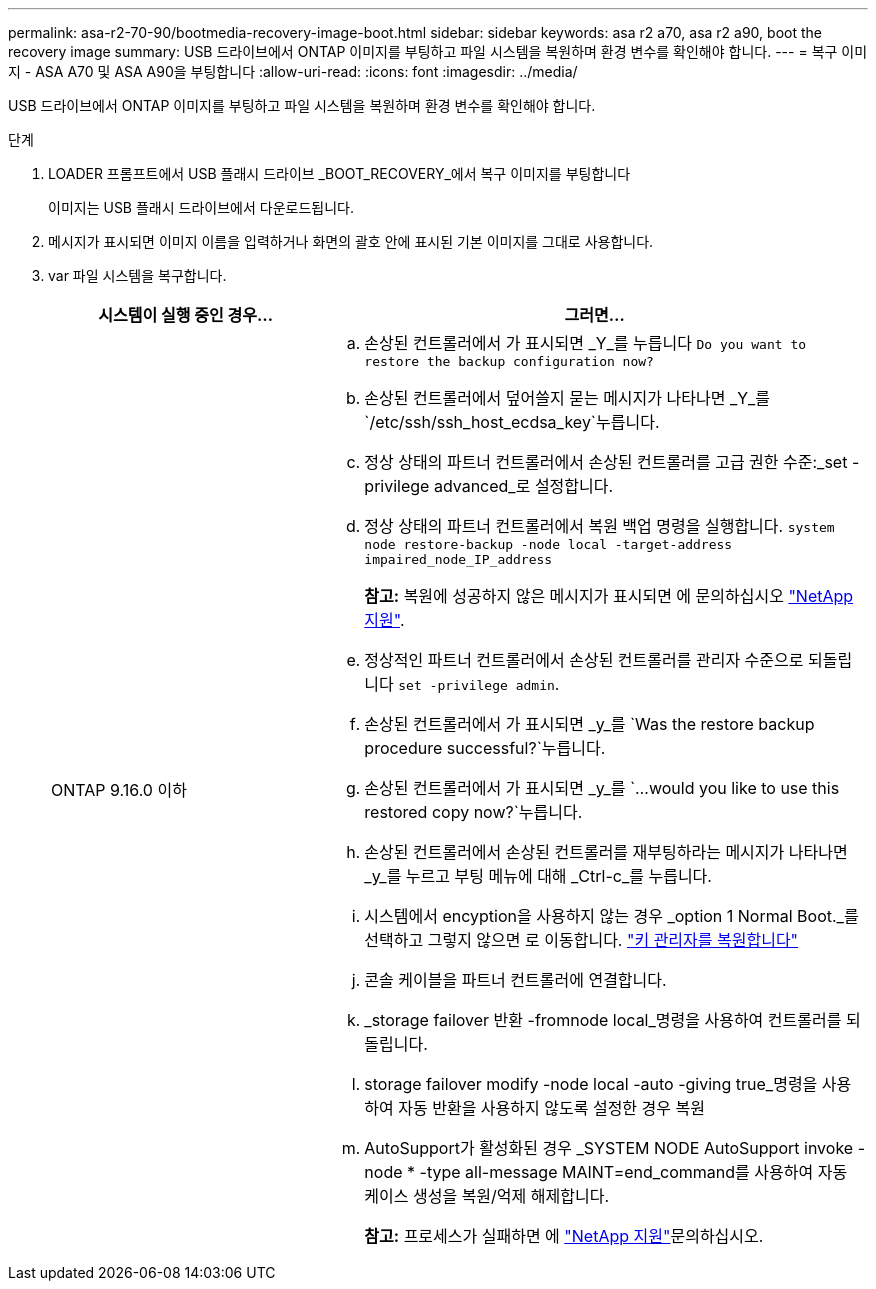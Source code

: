---
permalink: asa-r2-70-90/bootmedia-recovery-image-boot.html 
sidebar: sidebar 
keywords: asa r2 a70, asa r2 a90, boot the recovery image 
summary: USB 드라이브에서 ONTAP 이미지를 부팅하고 파일 시스템을 복원하며 환경 변수를 확인해야 합니다. 
---
= 복구 이미지 - ASA A70 및 ASA A90을 부팅합니다
:allow-uri-read: 
:icons: font
:imagesdir: ../media/


[role="lead"]
USB 드라이브에서 ONTAP 이미지를 부팅하고 파일 시스템을 복원하며 환경 변수를 확인해야 합니다.

.단계
. LOADER 프롬프트에서 USB 플래시 드라이브 _BOOT_RECOVERY_에서 복구 이미지를 부팅합니다
+
이미지는 USB 플래시 드라이브에서 다운로드됩니다.

. 메시지가 표시되면 이미지 이름을 입력하거나 화면의 괄호 안에 표시된 기본 이미지를 그대로 사용합니다.
. var 파일 시스템을 복구합니다.
+
[cols="1,2"]
|===
| 시스템이 실행 중인 경우... | 그러면... 


 a| 
ONTAP 9.16.0 이하
 a| 
.. 손상된 컨트롤러에서 가 표시되면 _Y_를 누릅니다 `Do you want to restore the backup configuration now?`
.. 손상된 컨트롤러에서 덮어쓸지 묻는 메시지가 나타나면 _Y_를 `/etc/ssh/ssh_host_ecdsa_key`누릅니다.
.. 정상 상태의 파트너 컨트롤러에서 손상된 컨트롤러를 고급 권한 수준:_set -privilege advanced_로 설정합니다.
.. 정상 상태의 파트너 컨트롤러에서 복원 백업 명령을 실행합니다. `system node restore-backup -node local -target-address impaired_node_IP_address`
+
*참고:* 복원에 성공하지 않은 메시지가 표시되면 에 문의하십시오 https://support.netapp.com["NetApp 지원"].

.. 정상적인 파트너 컨트롤러에서 손상된 컨트롤러를 관리자 수준으로 되돌립니다 `set -privilege admin`.
.. 손상된 컨트롤러에서 가 표시되면 _y_를 `Was the restore backup procedure successful?`누릅니다.
.. 손상된 컨트롤러에서 가 표시되면 _y_를 `...would you like to use this restored copy now?`누릅니다.
.. 손상된 컨트롤러에서 손상된 컨트롤러를 재부팅하라는 메시지가 나타나면 _y_를 누르고 부팅 메뉴에 대해 _Ctrl-c_를 누릅니다.
.. 시스템에서 encyption을 사용하지 않는 경우 _option 1 Normal Boot._를 선택하고 그렇지 않으면 로 이동합니다. link:bootmedia-encryption-restore.html["키 관리자를 복원합니다"]
.. 콘솔 케이블을 파트너 컨트롤러에 연결합니다.
.. _storage failover 반환 -fromnode local_명령을 사용하여 컨트롤러를 되돌립니다.
.. storage failover modify -node local -auto -giving true_명령을 사용하여 자동 반환을 사용하지 않도록 설정한 경우 복원
.. AutoSupport가 활성화된 경우 _SYSTEM NODE AutoSupport invoke -node * -type all-message MAINT=end_command를 사용하여 자동 케이스 생성을 복원/억제 해제합니다.
+
*참고:* 프로세스가 실패하면 에 https://support.netapp.com["NetApp 지원"]문의하십시오.



|===

